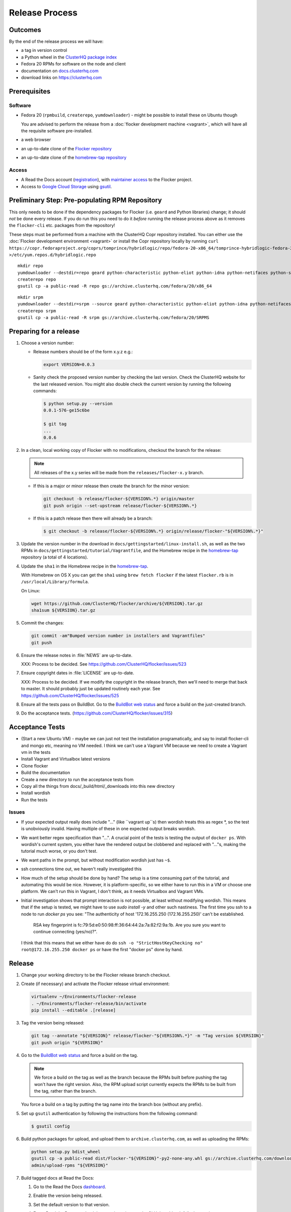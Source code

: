 Release Process
===============

Outcomes
--------

By the end of the release process we will have:

- a tag in version control
- a Python wheel in the `ClusterHQ package index <http://archive.clusterhq.com>`__
- Fedora 20 RPMs for software on the node and client
- documentation on `docs.clusterhq.com <https://docs.clusterhq.com>`__
- download links on https://clusterhq.com


Prerequisites
-------------

Software
~~~~~~~~

- Fedora 20 (``rpmbuild``, ``createrepo``, ``yumdownloader``) - might be possible to install these on Ubuntu though

  You are advised to perform the release from a :doc:`flocker development machine <vagrant>`\ , which will have all the requisite software pre-installed.

- a web browser

- an up-to-date clone of the `Flocker repository <https://github.com/ClusterHQ/flocker.git>`_

- an up-to-date clone of the `homebrew-tap repository <https://github.com/ClusterHQ/homebrew-tap.git>`_

Access
~~~~~~

- A Read the Docs account (`registration <https://readthedocs.org/accounts/signup/>`__),
  with `maintainer access <https://readthedocs.org/dashboard/flocker/users/>`__ to the Flocker project.

- Access to `Google Cloud Storage`_ using `gsutil`_.


Preliminary Step: Pre-populating RPM Repository
-----------------------------------------------

This only needs to be done if the dependency packages for Flocker (i.e. ``geard`` and Python libraries) change; it should *not* be done every release.
If you do run this you need to do it *before* running the release process above as it removes the ``flocker-cli`` etc. packages from the repository!

These steps must be performed from a machine with the ClusterHQ Copr repository installed.
You can either use the :doc:`Flocker development environment <vagrant>`
or install the Copr repository locally by running ``curl https://copr.fedoraproject.org/coprs/tomprince/hybridlogic/repo/fedora-20-x86_64/tomprince-hybridlogic-fedora-20-x86_64.repo >/etc/yum.repos.d/hybridlogic.repo``

::

   mkdir repo
   yumdownloader --destdir=repo geard python-characteristic python-eliot python-idna python-netifaces python-service-identity python-treq python-twisted
   createrepo repo
   gsutil cp -a public-read -R repo gs://archive.clusterhq.com/fedora/20/x86_64


::

   mkdir srpm
   yumdownloader --destdir=srpm --source geard python-characteristic python-eliot python-idna python-netifaces python-service-identity python-treq python-twisted
   createrepo srpm
   gsutil cp -a public-read -R srpm gs://archive.clusterhq.com/fedora/20/SRPMS


Preparing for a release
-----------------------

#. Choose a version number:

   - Release numbers should be of the form x.y.z e.g.:

     .. code-block:: console

        export VERSION=0.0.3

   - Sanity check the proposed version number by checking the last version.
     Check the ClusterHQ website for the last released version.
     You might also double check the current version by running the following commands:

     .. code-block:: console

        $ python setup.py --version
        0.0.1-576-ge15c6be

        $ git tag
        ...
        0.0.6

#. In a clean, local working copy of Flocker with no modifications, checkout the branch for the release:

   .. note:: All releases of the x.y series will be made from the ``releases/flocker-x.y`` branch.

   - If this is a major or minor release then create the branch for the minor version:

     .. code-block:: console

        git checkout -b release/flocker-${VERSION%.*} origin/master
        git push origin --set-upstream release/flocker-${VERSION%.*}

   - If this is a patch release then there will already be a branch:

     .. code-block:: console

        $ git checkout -b release/flocker-${VERSION%.*} origin/release/flocker-"${VERSION%.*}"

#. Update the version number in the download in ``docs/gettingstarted/linux-install.sh``, as well as the two RPMs in ``docs/gettingstarted/tutorial/Vagrantfile``, and the Homebrew recipe in the `homebrew-tap`_ repository (a total of 4 locations).

#. Update the ``sha1`` in the Homebrew recipe in the `homebrew-tap`_.

   With Homebrew on OS X you can get the ``sha1`` using ``brew fetch flocker`` if the latest ``flocker.rb`` is in ``/usr/local/Library/formula``.

   On Linux:

   .. code-block:: console

      wget https://github.com/ClusterHQ/flocker/archive/${VERSION}.tar.gz
      sha1sum ${VERSION}.tar.gz

#. Commit the changes:

   .. code-block:: console

      git commit -am"Bumped version number in installers and Vagrantfiles"
      git push

#. Ensure the release notes in :file:`NEWS` are up-to-date.

   XXX: Process to be decided. See https://github.com/ClusterHQ/flocker/issues/523

#. Ensure copyright dates in :file:`LICENSE` are up-to-date.

   XXX: Process to be decided.
   If we modify the copyright in the release branch, then we'll need to merge that back to master.
   It should probably just be updated routinely each year.
   See https://github.com/ClusterHQ/flocker/issues/525

#. Ensure all the tests pass on BuildBot.
   Go to the `BuildBot web status <http://build.clusterhq.com/boxes-flocker>`_ and force a build on the just-created branch.
#. Do the acceptance tests. (https://github.com/ClusterHQ/flocker/issues/315)

Acceptance Tests
----------------
- (Start a new Ubuntu VM) - maybe we can just not test the installation programatically, and say to install flocker-cli and mongo etc, meaning no VM needed.
  I think we can't use a Vagrant VM because we need to create a Vagrant vm in the tests
- Install Vagrant and Virtualbox latest versions
- Clone flocker
- Build the documentation
- Create a new directory to run the acceptance tests from
- Copy all the things from docs/_build/html/_downloads into this new directory
- Install wordish
- Run the tests

Issues
~~~~~~

- If your expected output really does include "..." (like ``vagrant up``s) then wordish treats this as regex *, so the test is unobviously invalid.
  Having multiple of these in one expected output breaks wordish.
- We want better regex specification than "...".
  A crucial point of the tests is testing the output of ``docker ps``.
  With wordish's current system, you either have the rendered output be clobbered and replaced with "..."s, making the tutorial much worse, or you don't test.
- We want paths in the prompt, but without modification wordish just has ``~$``.
- ssh connections time out, we haven't really investigated this
- How much of the setup should be done by hand?
  The setup is a time consuming part of the tutorial, and automating this would be nice.
  However, it is platform-specific, so we either have to run this in a VM or choose one platform.
  We can't run this in Vagrant, I don't think, as it needs Virtualbox and Vagrant VMs.
- Initial investigation shows that prompt interaction is not possible, at least without modifying wordish.
  This means that if the setup is tested, we might have to use `sudo install -y` and other such nastiness.
  The first time you ssh to a node to run `docker ps` you see:
  "The authenticity of host '172.16.255.250 (172.16.255.250)' can't be established.
   RSA key fingerprint is fc:79:5d:e0:50:98:ff:36:64:44:2a:7a:82:f2:9a:1b.
   Are you sure you want to continue connecting (yes/no)?".
  I think that this means that we either have do do ``ssh -o "StrictHostKeyChecking no" root@172.16.255.250 docker ps`` or have the first "docker ps" done by hand.

Release
-------

#. Change your working directory to be the Flocker release branch checkout.

#. Create (if necessary) and activate the Flocker release virtual environment:

   .. code-block:: console

      virtualenv ~/Environments/flocker-release
      . ~/Environments/flocker-release/bin/activate
      pip install --editable .[release]

#. Tag the version being released:

   .. code-block:: console

      git tag --annotate "${VERSION}" release/flocker-"${VERSION%.*}" -m "Tag version ${VERSION}"
      git push origin "${VERSION}"

#. Go to the `BuildBot web status <http://build.clusterhq.com/boxes-flocker>`_ and force a build on the tag.

   .. note:: We force a build on the tag as well as the branch because the RPMs built before pushing the tag won't have the right version.
             Also, the RPM upload script currently expects the RPMs to be built from the tag, rather than the branch.

   You force a build on a tag by putting the tag name into the branch box (without any prefix).

#. Set up ``gsutil`` authentication by following the instructions from the following command:

   .. code-block:: console

      $ gsutil config

#. Build python packages for upload, and upload them to ``archive.clusterhq.com``, as well as uploading the RPMs:

   .. code-block:: console

      python setup.py bdist_wheel
      gsutil cp -a public-read dist/Flocker-"${VERSION}"-py2-none-any.whl gs://archive.clusterhq.com/downloads/flocker/
      admin/upload-rpms "${VERSION}"

#. Build tagged docs at Read the Docs:

   #. Go to the Read the Docs `dashboard <https://readthedocs.org/dashboard/flocker/versions/>`_.
   #. Enable the version being released.
   #. Set the default version to that version.
   #. Force Read the Docs to reload the repository, in case the GitHub webhook fails, by running:

      .. code-block:: console

         curl -X POST http://readthedocs.org/build/flocker

#. Make a Pull Request on GitHub for the release branch against ``master``, with a ``Fixes #123`` line in the description referring to the release issue that it resolves.

Update Download Links
~~~~~~~~~~~~~~~~~~~~~

XXX Update download links on https://clusterhq.com:

XXX Arrange to have download links on a page on https://clusterhq.com.
See:

- https://github.com/ClusterHQ/flocker/issues/359 and
- https://www.pivotaltracker.com/n/projects/946740/stories/75538272


.. _gsutil: https://developers.google.com/storage/docs/gsutil
.. _wheel: https://pypi.python.org/pypi/wheel
.. _Google cloud storage: https://console.developers.google.com/project/apps~hybridcluster-docker/storage/archive.clusterhq.com/
.. _homebrew-tap: https://github.com/ClusterHQ/homebrew-tap
